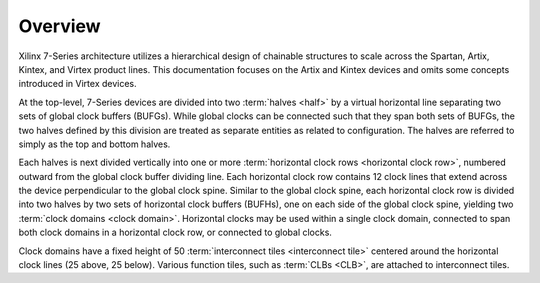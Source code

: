 .. _architecture_overview-label:

Overview
========

.. todo:: add diagrams.

Xilinx 7-Series architecture utilizes a hierarchical design of chainable
structures to scale across the Spartan, Artix, Kintex, and Virtex product
lines.  This documentation focuses on the Artix and Kintex devices and omits
some concepts introduced in Virtex devices.

At the top-level, 7-Series devices are divided into two :term:`halves <half>`
by a virtual horizontal line separating two sets of global clock buffers
(BUFGs). While global clocks can be connected such that they span both sets of
BUFGs, the two halves defined by this division are treated as separate entities
as related to configuration. The halves are referred to simply as the top and
bottom halves.

Each halves is next divided vertically into one or more :term:`horizontal clock
rows <horizontal clock row>`, numbered outward from the global clock buffer
dividing line. Each horizontal clock row contains 12 clock lines that extend
across the device perpendicular to the global clock spine.  Similar to the
global clock spine, each horizontal clock row is divided into two halves by two
sets of horizontal clock buffers (BUFHs), one on each side of the global clock
spine, yielding two :term:`clock domains <clock domain>`.  Horizontal clocks
may be used within a single clock domain, connected to span both clock domains
in a horizontal clock row, or connected to global clocks.

Clock domains have a fixed height of 50 :term:`interconnect tiles
<interconnect tile>` centered around the horizontal clock lines (25 above, 25
below). Various function tiles, such as :term:`CLBs <CLB>`, are attached to interconnect
tiles.
